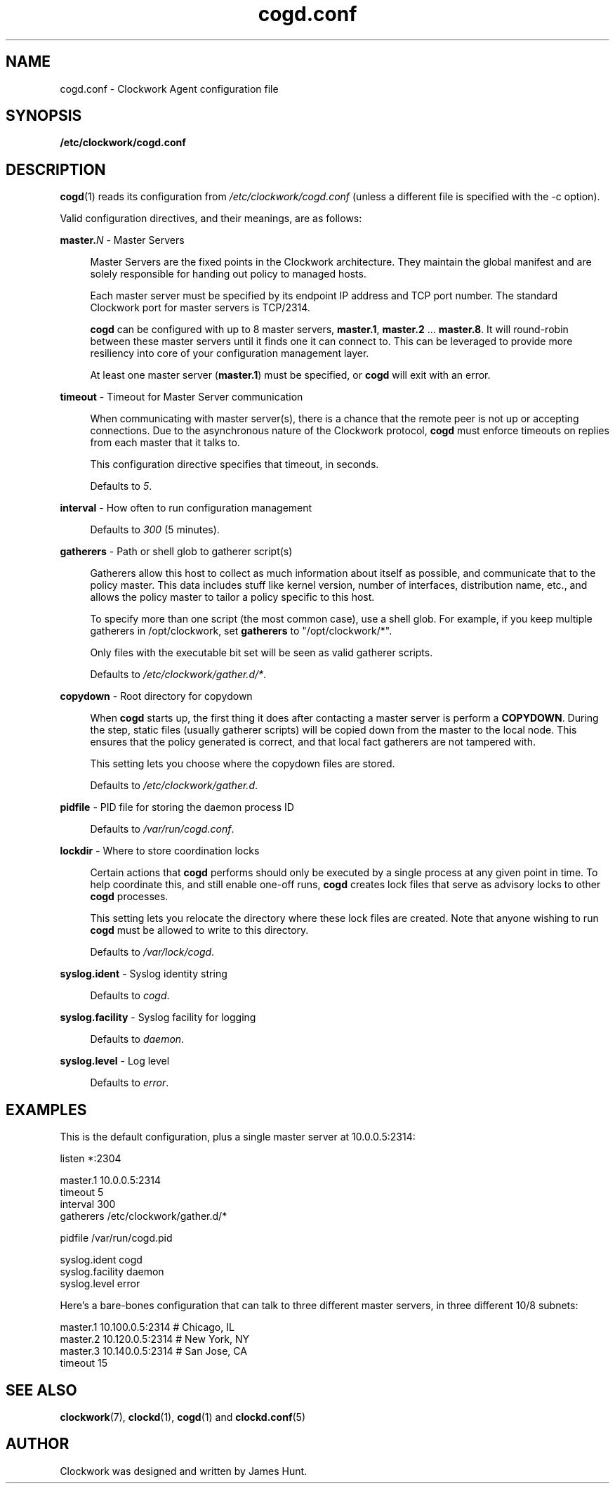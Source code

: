 \"
\"  Copyright 2011-2014 James Hunt <james@jameshunt.us>
\"
\"  This file is part of Clockwork.
\"
\"  Clockwork is free software: you can redistribute it and/or modify
\"  it under the terms of the GNU General Public License as published by
\"  the Free Software Foundation, either version 3 of the License, or
\"  (at your option) any later version.
\"
\"  Clockwork is distributed in the hope that it will be useful,
\"  but WITHOUT ANY WARRANTY; without even the implied warranty of
\"  MERCHANTABILITY or FITNESS FOR A PARTICULAR PURPOSE.  See the
\"  GNU General Public License for more details.
\"
\"  You should have received a copy of the GNU General Public License
\"  along with Clockwork.  If not, see <http://www.gnu.org/licenses/>.
\"

.TH cogd.conf "5" "May 2014" "Clockwork" "Clockwork File Formats"
.SH NAME
.PP
cogd.conf \- Clockwork Agent configuration file

.SH SYNOPSIS
.PP
.B /etc/clockwork/cogd.conf

.SH DESCRIPTION
.PP
\fBcogd\fR(1) reads its configuration from
\fI/etc/clockwork/cogd.conf\fR (unless a different file is
specified with the \-c option).
.PP

Valid configuration directives, and their meanings, are as follows:

\".PP
\"\fBlisten\fR \- Remote execution endpoint
\".PP
\".RS 4
\".RE

.PP
\fBmaster.\fIN\fR \- Master Servers
.PP
.RS 4
Master Servers are the fixed points in the Clockwork architecture.
They maintain the global manifest and are solely responsible for
handing out policy to managed hosts.
.PP
Each master server must be specified by its endpoint IP address
and TCP port number.  The standard Clockwork port for master
servers is TCP/2314.
.PP
\fBcogd\fR can be configured with up to 8 master servers,
\fBmaster.1\fR, \fBmaster.2\fR ... \fBmaster.8\fR.  It will
round-robin between these master servers until it finds one it can
connect to.  This can be leveraged to provide more resiliency into
core of your configuration management layer.
.PP
At least one master server (\fBmaster.1\fR) must be specified, or
\fBcogd\fR will exit with an error.
.RE

.PP
\fBtimeout\fR \- Timeout for Master Server communication
.PP
.RS 4
When communicating with master server(s), there is a chance that
the remote peer is not up or accepting connections.  Due to the
asynchronous nature of the Clockwork protocol, \fBcogd\fR must
enforce timeouts on replies from each master that it talks to.
.PP
This configuration directive specifies that timeout, in seconds.
.PP
Defaults to \fI5\fR.
.RE

.PP
\fBinterval\fR \- How often to run configuration management
.PP
.RS 4
.PP
Defaults to \fI300\fR (5 minutes).
.RE

.PP
\fBgatherers\fR \- Path or shell glob to gatherer script(s)
.PP
.RS 4
Gatherers allow this host to collect as much information about
itself as possible, and communicate that to the policy master.
This data includes stuff like kernel version, number of
interfaces, distribution name, etc., and allows the policy master
to tailor a policy specific to this host.
.PP
To specify more than one script (the most common case), use a
shell glob.  For example, if you keep multiple gatherers in
/opt/clockwork, set \fBgatherers\fR to "/opt/clockwork/*".
.PP
Only files with the executable bit set will be seen as valid
gatherer scripts.
.PP
Defaults to \fI/etc/clockwork/gather.d/*\fR.
.RE

.PP
\fBcopydown\fR \- Root directory for copydown
.PP
.RS 4
When \fBcogd\fR starts up, the first thing it does after
contacting a master server is perform a \fBCOPYDOWN\fR.  During
the step, static files (usually gatherer scripts) will be copied
down from the master to the local node.  This ensures that the
policy generated is correct, and that local fact gatherers are not
tampered with.
.PP
This setting lets you choose where the copydown files are stored.
.PP
Defaults to \fI/etc/clockwork/gather.d\fR.
.RE

.PP
\fBpidfile\fR \- PID file for storing the daemon process ID
.PP
.RS 4
.PP
Defaults to \fI/var/run/cogd.conf\fR.
.RE

.PP
\fBlockdir\fR \- Where to store coordination locks
.PP
.RS 4
.PP
Certain actions that \fBcogd\fR performs should only be executed
by a single process at any given point in time.  To help coordinate
this, and still enable one-off runs, \fBcogd\fR creates lock files
that serve as advisory locks to other \fBcogd\fR processes.
.PP
This setting lets you relocate the directory where these lock files
are created.  Note that anyone wishing to run \fBcogd\fR must be
allowed to write to this directory.
.PP
Defaults to \fI/var/lock/cogd\fR.
.RE

.PP
\fBsyslog.ident\fR \- Syslog identity string
.PP
.RS 4
.PP
Defaults to \fIcogd\fR.
.RE

.PP
\fBsyslog.facility\fR \- Syslog facility for logging
.PP
.RS 4
.PP
Defaults to \fIdaemon\fR.
.RE

.PP
\fBsyslog.level\fR \- Log level
.PP
.RS 4
.PP
Defaults to \fIerror\fR.
.RE

.SH
EXAMPLES

This is the default configuration, plus a single master server at
10.0.0.5:2314:

.nf
    listen *:2304

    master.1   10.0.0.5:2314
    timeout    5
    interval   300
    gatherers  /etc/clockwork/gather.d/*

    pidfile          /var/run/cogd.pid

    syslog.ident     cogd
    syslog.facility  daemon
    syslog.level     error
.fi

Here's a bare-bones configuration that can talk to three different
master servers, in three different 10/8 subnets:

.nf
    master.1   10.100.0.5:2314  # Chicago, IL
    master.2   10.120.0.5:2314  # New York, NY
    master.3   10.140.0.5:2314  # San Jose, CA
    timeout 15
.fi

.SH
SEE ALSO
.PP
\fBclockwork\fR(7), \fBclockd\fR(1), \fBcogd\fR(1) and
\fBclockd.conf\fR(5)

.SH
AUTHOR
.PP
Clockwork was designed and written by James Hunt.
